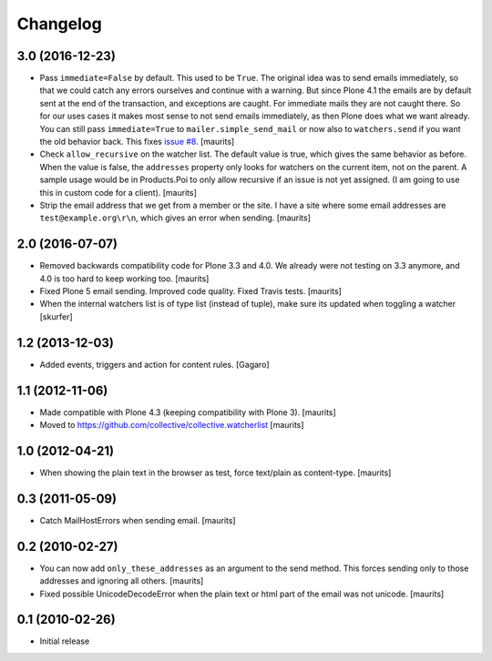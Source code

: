 Changelog
=========

3.0 (2016-12-23)
----------------

- Pass ``immediate=False`` by default.  This used to be ``True``.  The
  original idea was to send emails immediately, so that we could catch
  any errors ourselves and continue with a warning.  But since Plone
  4.1 the emails are by default sent at the end of the transaction,
  and exceptions are caught.  For immediate mails they are not caught
  there.  So for our uses cases it makes most sense to not send emails
  immediately, as then Plone does what we want already.  You can still
  pass ``immediate=True`` to ``mailer.simple_send_mail`` or now also
  to ``watchers.send`` if you want the old behavior back.
  This fixes `issue #8 <https://github.com/collective/collective.watcherlist/issues/8>`_.
  [maurits]

- Check ``allow_recursive`` on the watcher list.  The default value is
  true, which gives the same behavior as before.  When the value is
  false, the ``addresses`` property only looks for watchers on the
  current item, not on the parent.  A sample usage would be in
  Products.Poi to only allow recursive if an issue is not yet
  assigned.  (I am going to use this in custom code for a client).
  [maurits]

- Strip the email address that we get from a member or the site.
  I have a site where some email addresses are ``test@example.org\r\n``,
  which gives an error when sending.
  [maurits]


2.0 (2016-07-07)
----------------

- Removed backwards compatibility code for Plone 3.3 and 4.0.  We
  already were not testing on 3.3 anymore, and 4.0 is too hard to keep
  working too.  [maurits]

- Fixed Plone 5 email sending.  Improved code quality.  Fixed Travis tests.  [maurits]

- When the internal watchers list is of type list (instead of tuple),
  make sure its updated when toggling a watcher [skurfer]

1.2 (2013-12-03)
----------------

- Added events, triggers and action for content rules.  [Gagaro]


1.1 (2012-11-06)
----------------

- Made compatible with Plone 4.3 (keeping compatibility with Plone 3).
  [maurits]

- Moved to https://github.com/collective/collective.watcherlist
  [maurits]


1.0 (2012-04-21)
----------------

- When showing the plain text in the browser as test, force text/plain
  as content-type.
  [maurits]


0.3 (2011-05-09)
----------------

- Catch MailHostErrors when sending email.
  [maurits]


0.2 (2010-02-27)
----------------

- You can now add ``only_these_addresses`` as an argument to the send
  method.  This forces sending only to those addresses and ignoring
  all others.
  [maurits]

- Fixed possible UnicodeDecodeError when the plain text or html part
  of the email was not unicode.
  [maurits]


0.1 (2010-02-26)
----------------

- Initial release

